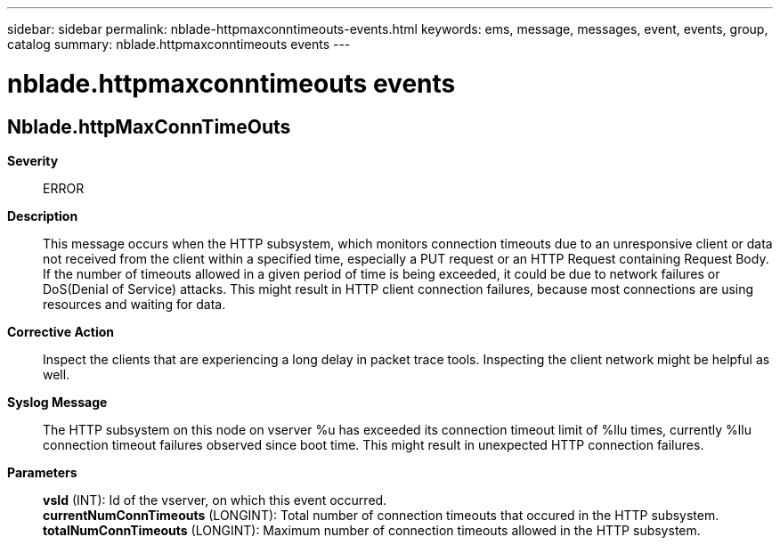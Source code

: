 ---
sidebar: sidebar
permalink: nblade-httpmaxconntimeouts-events.html
keywords: ems, message, messages, event, events, group, catalog
summary: nblade.httpmaxconntimeouts events
---

= nblade.httpmaxconntimeouts events
:toclevels: 1
:hardbreaks:
:nofooter:
:icons: font
:linkattrs:
:imagesdir: ./media/

== Nblade.httpMaxConnTimeOuts
*Severity*::
ERROR
*Description*::
This message occurs when the HTTP subsystem, which monitors connection timeouts due to an unresponsive client or data not received from the client within a specified time, especially a PUT request or an HTTP Request containing Request Body. If the number of timeouts allowed in a given period of time is being exceeded, it could be due to network failures or DoS(Denial of Service) attacks. This might result in HTTP client connection failures, because most connections are using resources and waiting for data.
*Corrective Action*::
Inspect the clients that are experiencing a long delay in packet trace tools. Inspecting the client network might be helpful as well.
*Syslog Message*::
The HTTP subsystem on this node on vserver %u has exceeded its connection timeout limit of %llu times, currently %llu connection timeout failures observed since boot time. This might result in unexpected HTTP connection failures.
*Parameters*::
*vsId* (INT): Id of the vserver, on which this event occurred.
*currentNumConnTimeouts* (LONGINT): Total number of connection timeouts that occured in the HTTP subsystem.
*totalNumConnTimeouts* (LONGINT): Maximum number of connection timeouts allowed in the HTTP subsystem.

